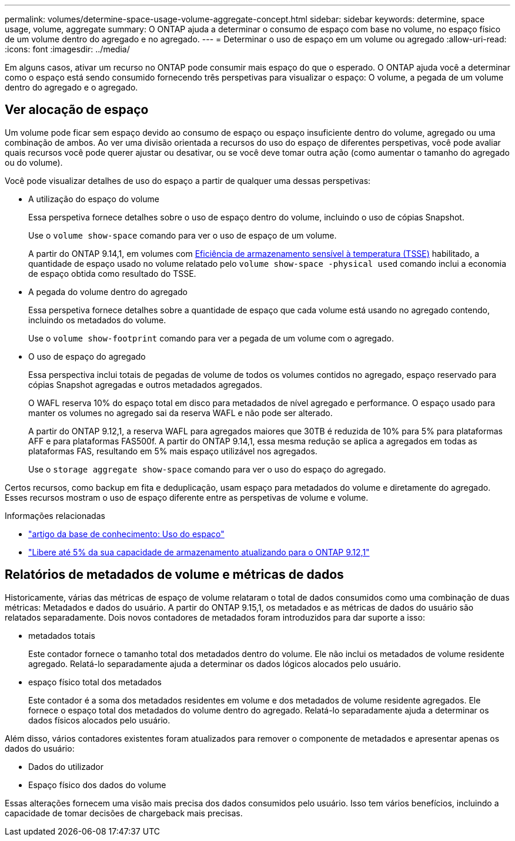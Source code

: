 ---
permalink: volumes/determine-space-usage-volume-aggregate-concept.html 
sidebar: sidebar 
keywords: determine, space usage, volume, aggregate 
summary: O ONTAP ajuda a determinar o consumo de espaço com base no volume, no espaço físico de um volume dentro do agregado e no agregado. 
---
= Determinar o uso de espaço em um volume ou agregado
:allow-uri-read: 
:icons: font
:imagesdir: ../media/


[role="lead"]
Em alguns casos, ativar um recurso no ONTAP pode consumir mais espaço do que o esperado. O ONTAP ajuda você a determinar como o espaço está sendo consumido fornecendo três perspetivas para visualizar o espaço: O volume, a pegada de um volume dentro do agregado e o agregado.



== Ver alocação de espaço

Um volume pode ficar sem espaço devido ao consumo de espaço ou espaço insuficiente dentro do volume, agregado ou uma combinação de ambos. Ao ver uma divisão orientada a recursos do uso do espaço de diferentes perspetivas, você pode avaliar quais recursos você pode querer ajustar ou desativar, ou se você deve tomar outra ação (como aumentar o tamanho do agregado ou do volume).

Você pode visualizar detalhes de uso do espaço a partir de qualquer uma dessas perspetivas:

* A utilização do espaço do volume
+
Essa perspetiva fornece detalhes sobre o uso de espaço dentro do volume, incluindo o uso de cópias Snapshot.

+
Use o `volume show-space` comando para ver o uso de espaço de um volume.

+
A partir do ONTAP 9.14,1, em volumes com xref:enable-temperature-sensitive-efficiency-concept.html[Eficiência de armazenamento sensível à temperatura (TSSE)] habilitado, a quantidade de espaço usado no volume relatado pelo `volume show-space -physical used` comando inclui a economia de espaço obtida como resultado do TSSE.

* A pegada do volume dentro do agregado
+
Essa perspetiva fornece detalhes sobre a quantidade de espaço que cada volume está usando no agregado contendo, incluindo os metadados do volume.

+
Use o `volume show-footprint` comando para ver a pegada de um volume com o agregado.

* O uso de espaço do agregado
+
Essa perspectiva inclui totais de pegadas de volume de todos os volumes contidos no agregado, espaço reservado para cópias Snapshot agregadas e outros metadados agregados.

+
O WAFL reserva 10% do espaço total em disco para metadados de nível agregado e performance. O espaço usado para manter os volumes no agregado sai da reserva WAFL e não pode ser alterado.

+
A partir do ONTAP 9.12,1, a reserva WAFL para agregados maiores que 30TB é reduzida de 10% para 5% para plataformas AFF e para plataformas FAS500f. A partir do ONTAP 9.14,1, essa mesma redução se aplica a agregados em todas as plataformas FAS, resultando em 5% mais espaço utilizável nos agregados.

+
Use o `storage aggregate show-space` comando para ver o uso do espaço do agregado.



Certos recursos, como backup em fita e deduplicação, usam espaço para metadados do volume e diretamente do agregado. Esses recursos mostram o uso de espaço diferente entre as perspetivas de volume e volume.

.Informações relacionadas
* link:https://kb.netapp.com/Advice_and_Troubleshooting/Data_Storage_Software/ONTAP_OS/Space_Usage["artigo da base de conhecimento: Uso do espaço"^]
* link:https://www.netapp.com/blog/free-up-storage-capacity-upgrade-ontap/["Libere até 5% da sua capacidade de armazenamento atualizando para o ONTAP 9.12,1"^]




== Relatórios de metadados de volume e métricas de dados

Historicamente, várias das métricas de espaço de volume relataram o total de dados consumidos como uma combinação de duas métricas: Metadados e dados do usuário. A partir do ONTAP 9.15,1, os metadados e as métricas de dados do usuário são relatados separadamente. Dois novos contadores de metadados foram introduzidos para dar suporte a isso:

* metadados totais
+
Este contador fornece o tamanho total dos metadados dentro do volume. Ele não inclui os metadados de volume residente agregado. Relatá-lo separadamente ajuda a determinar os dados lógicos alocados pelo usuário.

* espaço físico total dos metadados
+
Este contador é a soma dos metadados residentes em volume e dos metadados de volume residente agregados. Ele fornece o espaço total dos metadados do volume dentro do agregado. Relatá-lo separadamente ajuda a determinar os dados físicos alocados pelo usuário.



Além disso, vários contadores existentes foram atualizados para remover o componente de metadados e apresentar apenas os dados do usuário:

* Dados do utilizador
* Espaço físico dos dados do volume


Essas alterações fornecem uma visão mais precisa dos dados consumidos pelo usuário. Isso tem vários benefícios, incluindo a capacidade de tomar decisões de chargeback mais precisas.

